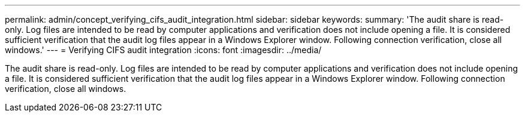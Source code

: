 ---
permalink: admin/concept_verifying_cifs_audit_integration.html
sidebar: sidebar
keywords: 
summary: 'The audit share is read-only. Log files are intended to be read by computer applications and verification does not include opening a file. It is considered sufficient verification that the audit log files appear in a Windows Explorer window. Following connection verification, close all windows.'
---
= Verifying CIFS audit integration
:icons: font
:imagesdir: ../media/

[.lead]
The audit share is read-only. Log files are intended to be read by computer applications and verification does not include opening a file. It is considered sufficient verification that the audit log files appear in a Windows Explorer window. Following connection verification, close all windows.
